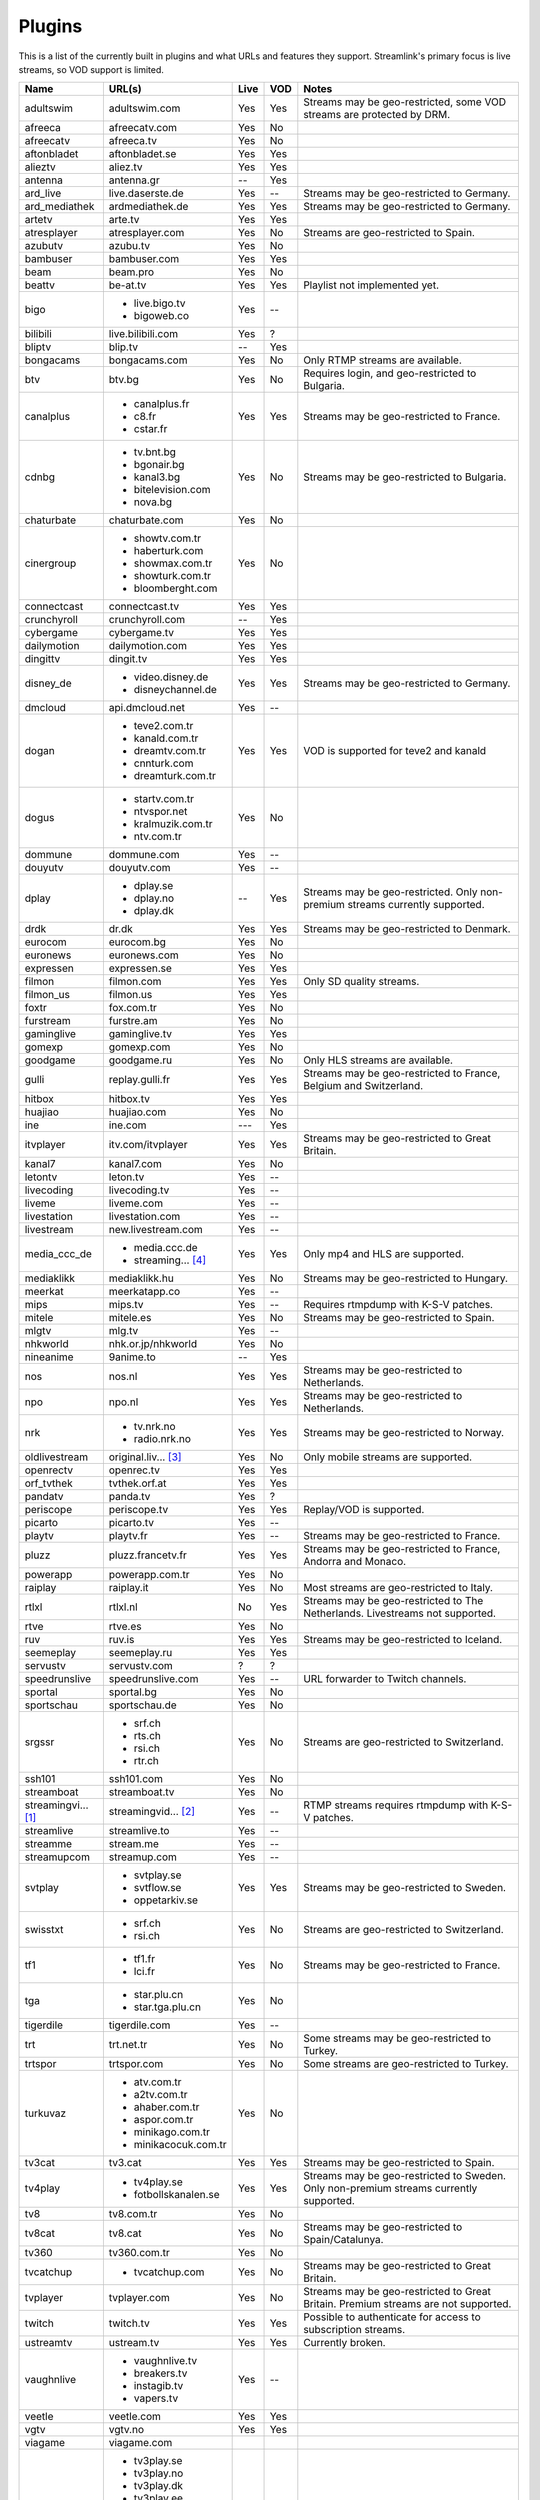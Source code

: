 .. _plugin_matrix:


Plugins
=======

This is a list of the currently built in plugins and what URLs and features
they support. Streamlink's primary focus is live streams, so VOD support
is limited.


=================== ==================== ===== ===== ===========================
Name                URL(s)               Live  VOD   Notes
=================== ==================== ===== ===== ===========================
adultswim           adultswim.com        Yes   Yes   Streams may be geo-restricted, some VOD streams are protected by DRM.
afreeca             afreecatv.com        Yes   No
afreecatv           afreeca.tv           Yes   No
aftonbladet         aftonbladet.se       Yes   Yes
alieztv             aliez.tv             Yes   Yes
antenna             antenna.gr           --    Yes
ard_live            live.daserste.de     Yes   --    Streams may be geo-restricted to Germany.
ard_mediathek       ardmediathek.de      Yes   Yes   Streams may be geo-restricted to Germany.
artetv              arte.tv              Yes   Yes
atresplayer         atresplayer.com      Yes   No    Streams are geo-restricted to Spain.
azubutv             azubu.tv             Yes   No
bambuser            bambuser.com         Yes   Yes
beam                beam.pro             Yes   No
beattv              be-at.tv             Yes   Yes   Playlist not implemented yet.
bigo                - live.bigo.tv       Yes   --
                    - bigoweb.co
bilibili            live.bilibili.com    Yes   ?
bliptv              blip.tv              --    Yes
bongacams           bongacams.com        Yes   No    Only RTMP streams are available.
btv                 btv.bg               Yes   No    Requires login, and geo-restricted to Bulgaria.
canalplus           - canalplus.fr       Yes   Yes   Streams may be geo-restricted to France.
                    - c8.fr
                    - cstar.fr
cdnbg               - tv.bnt.bg          Yes   No    Streams may be geo-restricted to Bulgaria.
                    - bgonair.bg
                    - kanal3.bg
                    - bitelevision.com
                    - nova.bg
chaturbate          chaturbate.com       Yes   No
cinergroup          - showtv.com.tr      Yes   No
                    - haberturk.com
                    - showmax.com.tr
                    - showturk.com.tr
                    - bloomberght.com
connectcast         connectcast.tv       Yes   Yes
crunchyroll         crunchyroll.com      --    Yes
cybergame           cybergame.tv         Yes   Yes
dailymotion         dailymotion.com      Yes   Yes
dingittv            dingit.tv            Yes   Yes
disney_de           - video.disney.de    Yes   Yes   Streams may be geo-restricted to Germany.
                    - disneychannel.de
dmcloud             api.dmcloud.net      Yes   --
dogan               - teve2.com.tr       Yes   Yes   VOD is supported for teve2 and kanald
                    - kanald.com.tr
                    - dreamtv.com.tr
                    - cnnturk.com
                    - dreamturk.com.tr
dogus               - startv.com.tr      Yes   No
                    - ntvspor.net
                    - kralmuzik.com.tr
                    - ntv.com.tr
dommune             dommune.com          Yes   --
douyutv             douyutv.com          Yes   --
dplay               - dplay.se           --    Yes   Streams may be geo-restricted.
                                                     Only non-premium streams currently supported.
                    - dplay.no
                    - dplay.dk
drdk                dr.dk                Yes   Yes   Streams may be geo-restricted to Denmark.
eurocom             eurocom.bg           Yes   No
euronews            euronews.com         Yes   No
expressen           expressen.se         Yes   Yes
filmon              filmon.com           Yes   Yes   Only SD quality streams.
filmon_us           filmon.us            Yes   Yes
foxtr               fox.com.tr           Yes   No
furstream           furstre.am           Yes   No
gaminglive          gaminglive.tv        Yes   Yes
gomexp              gomexp.com           Yes   No
goodgame            goodgame.ru          Yes   No    Only HLS streams are available.
gulli               replay.gulli.fr      Yes   Yes   Streams may be geo-restricted to France, Belgium and Switzerland.
hitbox              hitbox.tv            Yes   Yes
huajiao             huajiao.com          Yes   No    
ine                 ine.com              ---   Yes
itvplayer           itv.com/itvplayer    Yes   Yes   Streams may be geo-restricted to Great Britain.
kanal7              kanal7.com           Yes   No
letontv             leton.tv             Yes   --
livecoding          livecoding.tv        Yes   --
liveme              liveme.com           Yes   --
livestation         livestation.com      Yes   --
livestream          new.livestream.com   Yes   --
media_ccc_de        - media.ccc.de       Yes   Yes   Only mp4 and HLS are supported.
                    - streaming... [4]_
mediaklikk          mediaklikk.hu        Yes   No    Streams may be geo-restricted to Hungary.
meerkat             meerkatapp.co        Yes   --
mips                mips.tv              Yes   --    Requires rtmpdump with K-S-V patches.
mitele              mitele.es            Yes   No    Streams may be geo-restricted to Spain.
mlgtv               mlg.tv               Yes   --
nhkworld            nhk.or.jp/nhkworld   Yes   No
nineanime           9anime.to            --    Yes
nos                 nos.nl               Yes   Yes   Streams may be geo-restricted to Netherlands.
npo                 npo.nl               Yes   Yes   Streams may be geo-restricted to Netherlands.
nrk                 - tv.nrk.no          Yes   Yes   Streams may be geo-restricted to Norway.
                    - radio.nrk.no
oldlivestream       original.liv... [3]_ Yes   No    Only mobile streams are supported.
openrectv           openrec.tv           Yes   Yes
orf_tvthek          tvthek.orf.at        Yes   Yes
pandatv             panda.tv             Yes   ?
periscope           periscope.tv         Yes   Yes   Replay/VOD is supported.
picarto             picarto.tv           Yes   --
playtv              playtv.fr            Yes   --    Streams may be geo-restricted to France.
pluzz               pluzz.francetv.fr    Yes   Yes   Streams may be geo-restricted to France, Andorra and Monaco.
powerapp            powerapp.com.tr      Yes   No
raiplay             raiplay.it           Yes   No    Most streams are geo-restricted to Italy.
rtlxl               rtlxl.nl             No    Yes   Streams may be geo-restricted to The Netherlands. Livestreams not supported.
rtve                rtve.es              Yes   No
ruv                 ruv.is               Yes   Yes   Streams may be geo-restricted to Iceland.
seemeplay           seemeplay.ru         Yes   Yes
servustv            servustv.com         ?     ?
speedrunslive       speedrunslive.com    Yes   --    URL forwarder to Twitch channels.
sportal             sportal.bg           Yes   No
sportschau          sportschau.de        Yes   No
srgssr              - srf.ch             Yes   No    Streams are geo-restricted to Switzerland.
                    - rts.ch
                    - rsi.ch
                    - rtr.ch
ssh101              ssh101.com           Yes   No
streamboat          streamboat.tv        Yes   No
streamingvi... [1]_ streamingvid... [2]_ Yes   --    RTMP streams requires rtmpdump with
                                                     K-S-V patches.
streamlive          streamlive.to        Yes   --
streamme            stream.me            Yes   --
streamupcom         streamup.com         Yes   --
svtplay             - svtplay.se         Yes   Yes   Streams may be geo-restricted to Sweden.
                    - svtflow.se
                    - oppetarkiv.se
swisstxt            - srf.ch             Yes   No    Streams are geo-restricted to Switzerland.
                    - rsi.ch
tf1                 - tf1.fr             Yes   No    Streams may be geo-restricted to France.
                    - lci.fr
tga                 - star.plu.cn        Yes   No
                    - star.tga.plu.cn
tigerdile           tigerdile.com        Yes   --
trt                 trt.net.tr           Yes   No    Some streams may be geo-restricted to Turkey.
trtspor             trtspor.com          Yes   No    Some streams are geo-restricted to Turkey.
turkuvaz            - atv.com.tr         Yes   No
                    - a2tv.com.tr
                    - ahaber.com.tr
                    - aspor.com.tr
                    - minikago.com.tr
                    - minikacocuk.com.tr
tv3cat              tv3.cat              Yes   Yes   Streams may be geo-restricted to Spain.
tv4play             - tv4play.se         Yes   Yes   Streams may be geo-restricted to Sweden.
                                                     Only non-premium streams currently supported.
                    - fotbollskanalen.se
tv8                 tv8.com.tr           Yes   No
tv8cat              tv8.cat              Yes   No    Streams may be geo-restricted to Spain/Catalunya.
tv360               tv360.com.tr         Yes   No
tvcatchup           - tvcatchup.com      Yes   No    Streams may be geo-restricted to Great Britain.
tvplayer            tvplayer.com         Yes   No    Streams may be geo-restricted to Great Britain. Premium streams are not supported.
twitch              twitch.tv            Yes   Yes   Possible to authenticate for access to
                                                     subscription streams.
ustreamtv           ustream.tv           Yes   Yes   Currently broken.
vaughnlive          - vaughnlive.tv      Yes   --
                    - breakers.tv
                    - instagib.tv
                    - vapers.tv
veetle              veetle.com           Yes   Yes
vgtv                vgtv.no              Yes   Yes
viagame             viagame.com
viasat              - tv3play.se         Yes   Yes   Streams may be geo-restricted.
                    - tv3play.no
                    - tv3play.dk
                    - tv3play.ee
                    - tv3play.lt
                    - tv3play.lv
                    - tv6play.se
                    - tv6play.no
                    - tv8play.se
                    - tv10play.se
                    - viasat4play.no
                    - play.tv3.lt
                    - juicyplay.se
vidio               vidio.com            Yes   Yes
wattv               wat.tv               --    Yes
webtv               web.tv               Yes   --
weeb                weeb.tv              Yes   --    Requires rtmpdump with K-S-V patches.
younow              younow.com           Yes   --
youtube             - youtube.com        Yes   Yes   Protected videos are not supported.
                    - youtu.be
zdf_mediathek       zdf.de               Yes   Yes
zhanqitv            zhanqi.tv            Yes   No
=================== ==================== ===== ===== ===========================


.. [1] streamingvideoprovider
.. [2] streamingvideoprovider.co.uk
.. [3] original.livestream.com
.. [4] streaming.media.ccc.de
